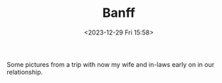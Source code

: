 #+TITLE: Banff
#+DATE: <2023-12-29 Fri 15:58>
#+FILETAGS: :travel:photos:canada:banff:

Some pictures from a trip with now my wife and in-laws early on in our relationship.

[[file:9I3A4087.jpg][file:9I3A4087_s.jpg]]
[[file:9I3A4098.jpg][file:9I3A4098_s.jpg]]
[[file:9I3A4100.jpg][file:9I3A4100_s.jpg]]
[[file:9I3A4226.jpg][file:9I3A4226_s.jpg]]
[[file:9I3A4425.jpg][file:9I3A4425_s.jpg]]
[[file:9I3A4446.jpg][file:9I3A4446_s.jpg]]
[[file:9I3A4465.jpg][file:9I3A4465_s.jpg]]
